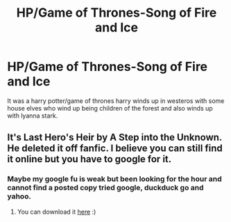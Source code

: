 #+TITLE: HP/Game of Thrones-Song of Fire and Ice

* HP/Game of Thrones-Song of Fire and Ice
:PROPERTIES:
:Author: Bluesnowman1
:Score: 9
:DateUnix: 1575729000.0
:DateShort: 2019-Dec-07
:FlairText: What's That Fic?
:END:
It was a harry potter/game of thrones harry winds up in westeros with some house elves who wind up being children of the forest and also winds up with lyanna stark.


** It's Last Hero's Heir by A Step into the Unknown. He deleted it off fanfic. I believe you can still find it online but you have to google for it.
:PROPERTIES:
:Author: SalientCausality
:Score: 1
:DateUnix: 1575738932.0
:DateShort: 2019-Dec-07
:END:

*** Maybe my google fu is weak but been looking for the hour and cannot find a posted copy tried google, duckduck go and yahoo.
:PROPERTIES:
:Author: Bluesnowman1
:Score: 1
:DateUnix: 1575742397.0
:DateShort: 2019-Dec-07
:END:

**** You can download it [[http://www.ff2ebook.com/archive.php?search=A+step+into+the+unknown&sort=author][here]] :)
:PROPERTIES:
:Author: Acetraim
:Score: 3
:DateUnix: 1575749589.0
:DateShort: 2019-Dec-07
:END:
